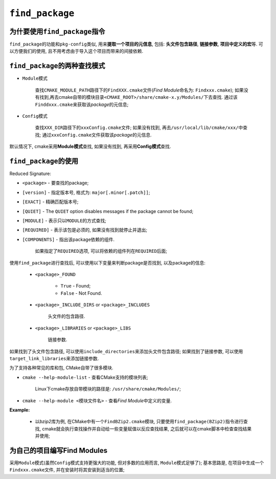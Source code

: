 ``find_package``
================


为什要使用\ ``find_package``\ 指令
-----------------------------------

``find_package``\ 的功能和\ ``pkg-config``\ 类似, 用来\ **提取一个项目的元信息**\ , 包括: **头文件包含路径**, **链接参数**, **项目中定义的宏**\ 等.
可以方便我们的使用, 且不用考虑由于导入这个项目而带来的间接依赖.


``find_package``\ 的两种查找模式
--------------------------------

* ``Module``\ 模式

    查找\ ``CMAKE_MODULE_PATH``\ 路径下的\ ``FindXXX.cmake``\ 文件(\ *Find Module*\ 命名为: ``Findxxx.cmake``);
    如果没有找到,再去cmake自带的模块目录\ ``<CMAKE_ROOT>/share/cmake-x.y/Modules/``\ 下去查找.
    通过该\ ``Finddxxx.cmake``\ 来获取该\ *package*\ 的元信息;

* ``Config``\ 模式

    查找\ ``XXX_DIR``\ 路径下的\ ``xxxConfig.cmake``\ 文件;
    如果没有找到, 再去\ ``/usr/local/lib/cmake/xxx/``\ 中查找;
    通过\ ``xxxConfig.cmake``\ 文件获取该\ *package*\ 的元信息.

默认情况下, cmake采用\ **Module模式**\ 查找, 如果没有找到, 再采用\ **Config模式**\ 查找.
 

``find_package``\ 的使用
------------------------

Reduced Signature:

.. code-block:: cmake
    :emphasize-lines: 1, 2

    find_package(<package> [version] [EXACT] [QUIET] [MODULE]
        [REQUIRED] [[COMPONENTS] [components...]])


* ``<package>`` - 要查找的package;

* ``[version]`` - 指定版本号, 格式为: ``major[.minor[.patch]]``;

* ``[EXACT]`` - 精确匹配版本号;

* ``[QUIET]`` - The ``QUIET`` option disables messages if the package cannot be found;

* ``[MODULE]`` -  表示只以\ ``MODULE``\ 的方式查找;

* ``[REQUIRED]`` - 表示该包是必须的, 如果没有找到就停止并退出;

* ``[COMPONENTS]`` - 指出该package依赖的组件.

    如果指定了\ ``REQUIRED``\ 选项, 可以将依赖的组件列在\ ``REQUIRED``\ 后面;


使用\ ``find_package``\ 进行查找后, 可以使用以下变量来判断package是否找到, 以及package的信息:

    * ``<package>_FOUND``

        * ``True`` - Found;
        * ``False`` - Not Found.

    * ``<package>_INCLUDE_DIRS`` or ``<package>_INCLUDES``
        
        头文件的包含路径.

    * ``<package>_LIBRARIES`` or ``<package>_LIBS``
        
        链接参数.

如果找到了头文件包含路径, 可以使用\ ``include_directories``\ 来添加头文件包含路径; 
如果找到了链接参数, 可以使用\ ``target_link_libraries``\ 来添加链接参数.


为了支持各种常见的库和包, CMake自带了很多模块.

* ``cmake --help-module-list`` - 查看CMake支持的模块列表;

    Linux下cmake存放自带模块的路径是: ``/usr/share/cmake/Modules/``;

* ``cmake --help-module <模块文件名>`` - 查看\ *Find Module*\ 中定义的变量.

**Example:**

    * 以\ *bzip2*\ 库为例, 在CMake中有一个\ ``FindBZip2.cmake``\ 模块, 只要使用\ ``find_package(BZip2)``\ 指令进行查找, 
      cmake就会执行查找操作并自动给一些变量赋值以反应查找结果, 之后就可以在cmake脚本中检查查找结果并使用;

    .. code-block:: cmake
        :emphasize-lines: 1, 2, 3, 4, 5, 6, 7, 8
    
        cmake_required_minimum(VERSION 2.8.0)
        project(helloworld)
        add_executable(helloworld hello.c)
        find_package(BZip2)
        if (BZip2_FOUND)
            inlcude_directories(${BZip2_INCLUDES})
            target_link_libraries(helloworld ${BZip2_LIBS})
        endif()


为自己的项目编写Find Modules
----------------------------

采用\ ``Module``\ 模式(虽然\ ``Config``\ 模式支持更强大的功能, 但对多数的应用而言, ``Module``\ 模式足够了);
基本思路是, 在项目中生成一个\ ``Findxxx.cmake``\ 文件, 并在安装时将其安装到适当的位置;

